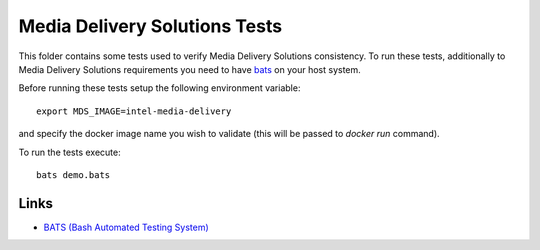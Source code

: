 Media Delivery Solutions Tests
==============================

This folder contains some tests used to verify Media Delivery Solutions consistency.
To run these tests, additionally to Media Delivery Solutions requirements you need
to have `bats <https://github.com/bats-core/bats-core>`_ on your host system.

Before running these tests setup the following environment variable::

  export MDS_IMAGE=intel-media-delivery

and specify the docker image name you wish to validate (this will be passed to
`docker run` command).

To run the tests execute::

  bats demo.bats

Links
-----
* `BATS (Bash Automated Testing System) <https://github.com/bats-core/bats-core>`_
